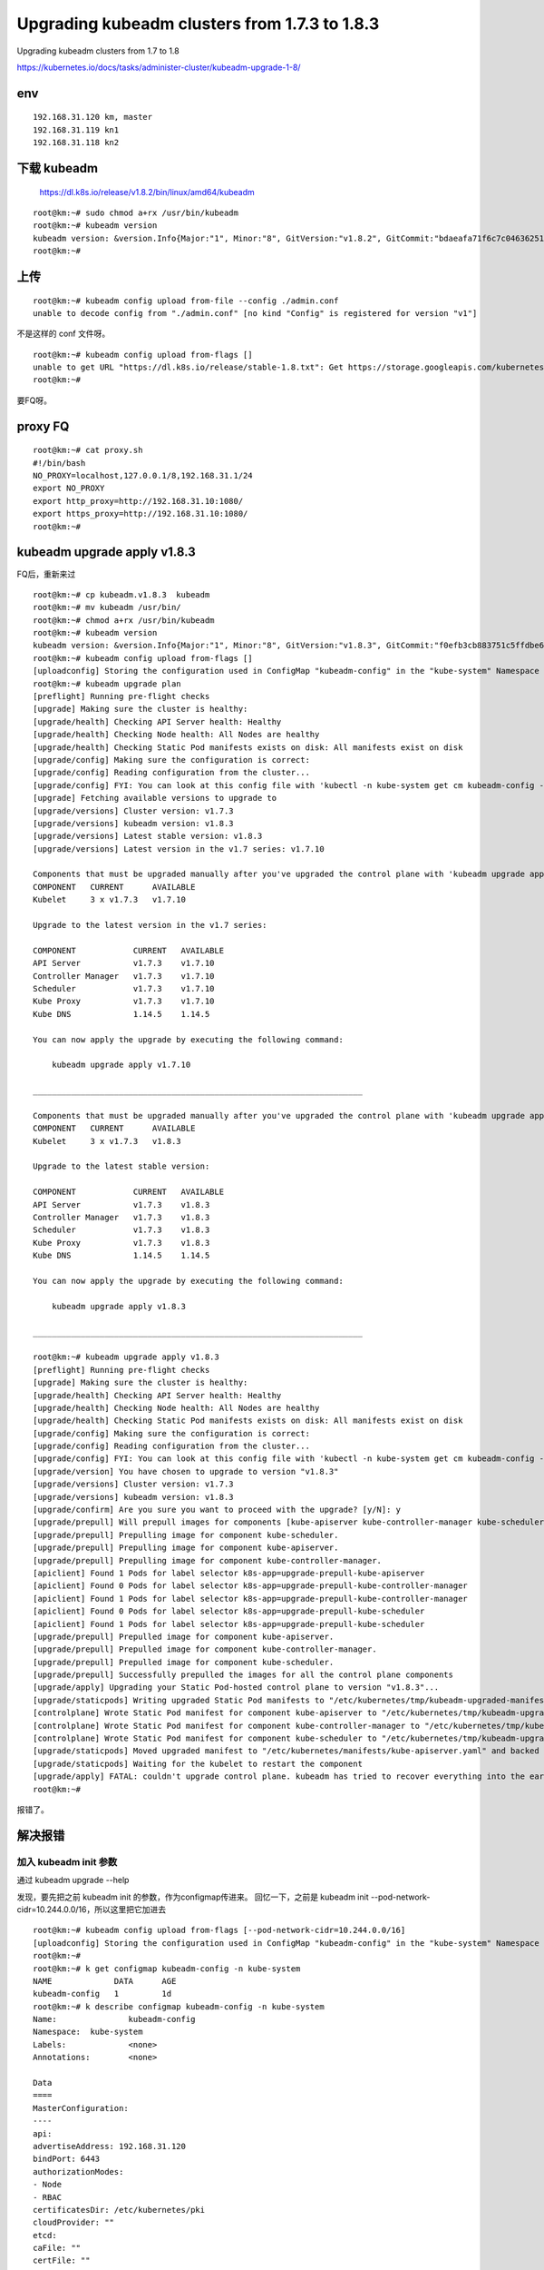 =================================================
Upgrading kubeadm clusters from 1.7.3 to 1.8.3
=================================================

Upgrading kubeadm clusters from 1.7 to 1.8

https://kubernetes.io/docs/tasks/administer-cluster/kubeadm-upgrade-1-8/


env
=====================

::

    192.168.31.120 km, master
    192.168.31.119 kn1
    192.168.31.118 kn2



下载 kubeadm
=====================

    https://dl.k8s.io/release/v1.8.2/bin/linux/amd64/kubeadm

::

    root@km:~# sudo chmod a+rx /usr/bin/kubeadm  
    root@km:~# kubeadm version
    kubeadm version: &version.Info{Major:"1", Minor:"8", GitVersion:"v1.8.2", GitCommit:"bdaeafa71f6c7c04636251031f93464384d54963", GitTreeState:"clean", BuildDate:"2017-10-24T19:38:10Z", GoVersion:"go1.8.3", Compiler:"gc", Platform:"linux/amd64"}
    root@km:~# 
    
上传
=====================

::

    root@km:~# kubeadm config upload from-file --config ./admin.conf 
    unable to decode config from "./admin.conf" [no kind "Config" is registered for version "v1"]

不是这样的 conf 文件呀。

::

    root@km:~# kubeadm config upload from-flags []
    unable to get URL "https://dl.k8s.io/release/stable-1.8.txt": Get https://storage.googleapis.com/kubernetes-release/release/stable-1.8.txt: read tcp 192.168.31.120:47118->172.217.24.16:443: read: connection reset by peer
    root@km:~# 

要FQ呀。

proxy FQ 
=====================

::

    root@km:~# cat proxy.sh 
    #!/bin/bash
    NO_PROXY=localhost,127.0.0.1/8,192.168.31.1/24
    export NO_PROXY
    export http_proxy=http://192.168.31.10:1080/
    export https_proxy=http://192.168.31.10:1080/
    root@km:~# 


kubeadm upgrade apply v1.8.3
==================================
FQ后，重新来过

::

    root@km:~# cp kubeadm.v1.8.3  kubeadm
    root@km:~# mv kubeadm /usr/bin/
    root@km:~# chmod a+rx /usr/bin/kubeadm
    root@km:~# kubeadm version
    kubeadm version: &version.Info{Major:"1", Minor:"8", GitVersion:"v1.8.3", GitCommit:"f0efb3cb883751c5ffdbe6d515f3cb4fbe7b7acd", GitTreeState:"clean", BuildDate:"2017-11-08T18:27:48Z", GoVersion:"go1.8.3", Compiler:"gc", Platform:"linux/amd64"}
    root@km:~# kubeadm config upload from-flags []
    [uploadconfig] Storing the configuration used in ConfigMap "kubeadm-config" in the "kube-system" Namespace
    root@km:~# kubeadm upgrade plan
    [preflight] Running pre-flight checks
    [upgrade] Making sure the cluster is healthy:
    [upgrade/health] Checking API Server health: Healthy
    [upgrade/health] Checking Node health: All Nodes are healthy
    [upgrade/health] Checking Static Pod manifests exists on disk: All manifests exist on disk
    [upgrade/config] Making sure the configuration is correct:
    [upgrade/config] Reading configuration from the cluster...
    [upgrade/config] FYI: You can look at this config file with 'kubectl -n kube-system get cm kubeadm-config -oyaml'
    [upgrade] Fetching available versions to upgrade to
    [upgrade/versions] Cluster version: v1.7.3
    [upgrade/versions] kubeadm version: v1.8.3
    [upgrade/versions] Latest stable version: v1.8.3
    [upgrade/versions] Latest version in the v1.7 series: v1.7.10

    Components that must be upgraded manually after you've upgraded the control plane with 'kubeadm upgrade apply':
    COMPONENT   CURRENT      AVAILABLE
    Kubelet     3 x v1.7.3   v1.7.10

    Upgrade to the latest version in the v1.7 series:

    COMPONENT            CURRENT   AVAILABLE
    API Server           v1.7.3    v1.7.10
    Controller Manager   v1.7.3    v1.7.10
    Scheduler            v1.7.3    v1.7.10
    Kube Proxy           v1.7.3    v1.7.10
    Kube DNS             1.14.5    1.14.5

    You can now apply the upgrade by executing the following command:

        kubeadm upgrade apply v1.7.10

    _____________________________________________________________________

    Components that must be upgraded manually after you've upgraded the control plane with 'kubeadm upgrade apply':
    COMPONENT   CURRENT      AVAILABLE
    Kubelet     3 x v1.7.3   v1.8.3

    Upgrade to the latest stable version:

    COMPONENT            CURRENT   AVAILABLE
    API Server           v1.7.3    v1.8.3
    Controller Manager   v1.7.3    v1.8.3
    Scheduler            v1.7.3    v1.8.3
    Kube Proxy           v1.7.3    v1.8.3
    Kube DNS             1.14.5    1.14.5

    You can now apply the upgrade by executing the following command:

        kubeadm upgrade apply v1.8.3

    _____________________________________________________________________

    root@km:~# kubeadm upgrade apply v1.8.3
    [preflight] Running pre-flight checks
    [upgrade] Making sure the cluster is healthy:
    [upgrade/health] Checking API Server health: Healthy
    [upgrade/health] Checking Node health: All Nodes are healthy
    [upgrade/health] Checking Static Pod manifests exists on disk: All manifests exist on disk
    [upgrade/config] Making sure the configuration is correct:
    [upgrade/config] Reading configuration from the cluster...
    [upgrade/config] FYI: You can look at this config file with 'kubectl -n kube-system get cm kubeadm-config -oyaml'
    [upgrade/version] You have chosen to upgrade to version "v1.8.3"
    [upgrade/versions] Cluster version: v1.7.3
    [upgrade/versions] kubeadm version: v1.8.3
    [upgrade/confirm] Are you sure you want to proceed with the upgrade? [y/N]: y
    [upgrade/prepull] Will prepull images for components [kube-apiserver kube-controller-manager kube-scheduler]
    [upgrade/prepull] Prepulling image for component kube-scheduler.
    [upgrade/prepull] Prepulling image for component kube-apiserver.
    [upgrade/prepull] Prepulling image for component kube-controller-manager.
    [apiclient] Found 1 Pods for label selector k8s-app=upgrade-prepull-kube-apiserver
    [apiclient] Found 0 Pods for label selector k8s-app=upgrade-prepull-kube-controller-manager
    [apiclient] Found 1 Pods for label selector k8s-app=upgrade-prepull-kube-controller-manager
    [apiclient] Found 0 Pods for label selector k8s-app=upgrade-prepull-kube-scheduler
    [apiclient] Found 1 Pods for label selector k8s-app=upgrade-prepull-kube-scheduler
    [upgrade/prepull] Prepulled image for component kube-apiserver.
    [upgrade/prepull] Prepulled image for component kube-controller-manager.
    [upgrade/prepull] Prepulled image for component kube-scheduler.
    [upgrade/prepull] Successfully prepulled the images for all the control plane components
    [upgrade/apply] Upgrading your Static Pod-hosted control plane to version "v1.8.3"...
    [upgrade/staticpods] Writing upgraded Static Pod manifests to "/etc/kubernetes/tmp/kubeadm-upgraded-manifests025451644"
    [controlplane] Wrote Static Pod manifest for component kube-apiserver to "/etc/kubernetes/tmp/kubeadm-upgraded-manifests025451644/kube-apiserver.yaml"
    [controlplane] Wrote Static Pod manifest for component kube-controller-manager to "/etc/kubernetes/tmp/kubeadm-upgraded-manifests025451644/kube-controller-manager.yaml"
    [controlplane] Wrote Static Pod manifest for component kube-scheduler to "/etc/kubernetes/tmp/kubeadm-upgraded-manifests025451644/kube-scheduler.yaml"
    [upgrade/staticpods] Moved upgraded manifest to "/etc/kubernetes/manifests/kube-apiserver.yaml" and backed up old manifest to "/etc/kubernetes/tmp/kubeadm-backup-manifests188726187/kube-apiserver.yaml"
    [upgrade/staticpods] Waiting for the kubelet to restart the component
    [upgrade/apply] FATAL: couldn't upgrade control plane. kubeadm has tried to recover everything into the earlier state. Errors faced: [timed out waiting for the condition]
    root@km:~# 

报错了。

解决报错
=====================

加入 kubeadm init 参数
-------------------------

通过 kubeadm upgrade --help

发现，要先把之前 kubeadm init 的参数，作为configmap传进来。
回忆一下，之前是 kubeadm init --pod-network-cidr=10.244.0.0/16，所以这里把它加进去



::

    root@km:~# kubeadm config upload from-flags [--pod-network-cidr=10.244.0.0/16]
    [uploadconfig] Storing the configuration used in ConfigMap "kubeadm-config" in the "kube-system" Namespace
    root@km:~# 
    root@km:~# k get configmap kubeadm-config -n kube-system
    NAME             DATA      AGE
    kubeadm-config   1         1d
    root@km:~# k describe configmap kubeadm-config -n kube-system
    Name:		kubeadm-config
    Namespace:	kube-system
    Labels:		<none>
    Annotations:	<none>

    Data
    ====
    MasterConfiguration:
    ----
    api:
    advertiseAddress: 192.168.31.120
    bindPort: 6443
    authorizationModes:
    - Node
    - RBAC
    certificatesDir: /etc/kubernetes/pki
    cloudProvider: ""
    etcd:
    caFile: ""
    certFile: ""
    dataDir: /var/lib/etcd
    endpoints: null
    image: ""
    keyFile: ""
    imageRepository: gcr.io/google_containers
    kubernetesVersion: v1.8.3
    networking:
    dnsDomain: cluster.local
    podSubnet: ""
    serviceSubnet: 10.96.0.0/12
    nodeName: km
    token: ""
    tokenTTL: 24h0m0s
    unifiedControlPlaneImage: ""

    Events:	<none>
    root@km:~# 

呀！没把参数 --pod-network-cidr=10.244.0.0/16，加入呀（如果加入了 podSubnet: "" 会变成 podSubnet: 10.244.0.0/16 的）

看来刚刚不能加 [] 这个中括号。
再来。

::

    root@km:~# kubeadm config upload from-flags --pod-network-cidr=10.244.0.0/16
    [uploadconfig] Storing the configuration used in ConfigMap "kubeadm-config" in the "kube-system" Namespace
    root@km:~# k get cm kubeadm-config -n kube-system -o yaml
    apiVersion: v1
    data:
    MasterConfiguration: |
        api:
        advertiseAddress: 192.168.31.120
        bindPort: 6443
        authorizationModes:
        - Node
        - RBAC
        certificatesDir: /etc/kubernetes/pki
        cloudProvider: ""
        etcd:
        caFile: ""
        certFile: ""
        dataDir: /var/lib/etcd
        endpoints: null
        image: ""
        keyFile: ""
        imageRepository: gcr.io/google_containers
        kubernetesVersion: v1.8.3
        networking:
        dnsDomain: cluster.local
        podSubnet: 10.244.0.0/16
        serviceSubnet: 10.96.0.0/12
        nodeName: km
        token: ""
        tokenTTL: 24h0m0s
        unifiedControlPlaneImage: ""
    kind: ConfigMap
    metadata:
    creationTimestamp: 2017-11-14T10:04:45Z
    name: kubeadm-config
    namespace: kube-system
    resourceVersion: "10542232"
    selfLink: /api/v1/namespaces/kube-system/configmaps/kubeadm-config
    uid: 3de0d764-c923-11e7-96bf-000c299a346f
    root@km:~# 

成功。

kubeadm upgrade plan
----------------------

::

    root@km:~# kubeadm upgrade plan
    [preflight] Running pre-flight checks
    [upgrade] Making sure the cluster is healthy:
    [upgrade/health] Checking API Server health: Healthy
    [upgrade/health] Checking Node health: All Nodes are healthy
    [upgrade/health] Checking Static Pod manifests exists on disk: All manifests exist on disk
    [upgrade/config] Making sure the configuration is correct:
    [upgrade/config] Reading configuration from the cluster...
    [upgrade/config] FYI: You can look at this config file with 'kubectl -n kube-system get cm kubeadm-config -oyaml'
    [upgrade] Fetching available versions to upgrade to
    [upgrade/versions] Cluster version: v1.7.3
    [upgrade/versions] kubeadm version: v1.8.3
    [upgrade/versions] Latest stable version: v1.8.3
    [upgrade/versions] Latest version in the v1.7 series: v1.7.10

    Components that must be upgraded manually after you've upgraded the control plane with 'kubeadm upgrade apply':
    COMPONENT   CURRENT      AVAILABLE
    Kubelet     3 x v1.7.3   v1.7.10

    Upgrade to the latest version in the v1.7 series:

    COMPONENT            CURRENT   AVAILABLE
    API Server           v1.7.3    v1.7.10
    Controller Manager   v1.7.3    v1.7.10
    Scheduler            v1.7.3    v1.7.10
    Kube Proxy           v1.7.3    v1.7.10
    Kube DNS             1.14.5    1.14.5

    You can now apply the upgrade by executing the following command:

        kubeadm upgrade apply v1.7.10

    _____________________________________________________________________

    Components that must be upgraded manually after you've upgraded the control plane with 'kubeadm upgrade apply':
    COMPONENT   CURRENT      AVAILABLE
    Kubelet     3 x v1.7.3   v1.8.3

    Upgrade to the latest stable version:

    COMPONENT            CURRENT   AVAILABLE
    API Server           v1.7.3    v1.8.3
    Controller Manager   v1.7.3    v1.8.3
    Scheduler            v1.7.3    v1.8.3
    Kube Proxy           v1.7.3    v1.8.3
    Kube DNS             1.14.5    1.14.5

    You can now apply the upgrade by executing the following command:

        kubeadm upgrade apply v1.8.3

    _____________________________________________________________________

    root@km:~# 

kubeadm upgrade apply
---------------------------

如果说kubernetes的配置文件不是默认/etc/kubernetes/admin.conf，那则在这里加 --kubeconfig /root/admin.conf 就行了。
如：

::

    root@km:~# kubeadm upgrade apply v1.8.3 --kubeconfig /root/admin.conf --force

多打印一些信息吧

::

    root@km:~# kubeadm upgrade apply v1.8.3 --print-config --skip-preflight-checks
    [preflight] Skipping pre-flight checks
    [upgrade] Making sure the cluster is healthy:
    [upgrade/health] Checking API Server health: Healthy
    [upgrade/health] Checking Node health: All Nodes are healthy
    [upgrade/health] Checking Static Pod manifests exists on disk: All manifests exist on disk
    [upgrade/config] Making sure the configuration is correct:
    [upgrade/config] Reading configuration from the cluster...
    [upgrade/config] FYI: You can look at this config file with 'kubectl -n kube-system get cm kubeadm-config -oyaml'
    [upgrade/config] Configuration used:
        api:
        advertiseAddress: 192.168.31.120
        bindPort: 6443
        authorizationModes:
        - Node
        - RBAC
        certificatesDir: /etc/kubernetes/pki
        cloudProvider: ""
        etcd:
        caFile: ""
        certFile: ""
        dataDir: /var/lib/etcd
        endpoints: null
        image: ""
        keyFile: ""
        imageRepository: gcr.io/google_containers
        kubernetesVersion: v1.8.3
        networking:
        dnsDomain: cluster.local
        podSubnet: 10.244.0.0/16
        serviceSubnet: 10.96.0.0/12
        nodeName: km
        token: ef36c0.2aa43b08712e4d54
        tokenTTL: 24h0m0s
        unifiedControlPlaneImage: ""
    [upgrade/version] You have chosen to upgrade to version "v1.8.3"
    [upgrade/versions] Cluster version: v1.7.3
    [upgrade/versions] kubeadm version: v1.8.3
    [upgrade/confirm] Are you sure you want to proceed with the upgrade? [y/N]: y
    [upgrade/prepull] Will prepull images for components [kube-apiserver kube-controller-manager kube-scheduler]
    [upgrade/prepull] Prepulling image for component kube-scheduler.
    [upgrade/prepull] Prepulling image for component kube-apiserver.
    [upgrade/prepull] Prepulling image for component kube-controller-manager.
    [apiclient] Found 1 Pods for label selector k8s-app=upgrade-prepull-kube-apiserver
    [apiclient] Found 0 Pods for label selector k8s-app=upgrade-prepull-kube-controller-manager
    [apiclient] Found 1 Pods for label selector k8s-app=upgrade-prepull-kube-controller-manager
    [apiclient] Found 0 Pods for label selector k8s-app=upgrade-prepull-kube-scheduler
    [apiclient] Found 1 Pods for label selector k8s-app=upgrade-prepull-kube-scheduler
    [upgrade/prepull] Prepulled image for component kube-apiserver.
    [upgrade/prepull] Prepulled image for component kube-controller-manager.
    [upgrade/prepull] Prepulled image for component kube-scheduler.
    [upgrade/prepull] Successfully prepulled the images for all the control plane components
    [upgrade/apply] Upgrading your Static Pod-hosted control plane to version "v1.8.3"...
    [upgrade/staticpods] Writing upgraded Static Pod manifests to "/etc/kubernetes/tmp/kubeadm-upgraded-manifests076595912"
    [controlplane] Wrote Static Pod manifest for component kube-apiserver to "/etc/kubernetes/tmp/kubeadm-upgraded-manifests076595912/kube-apiserver.yaml"
    [controlplane] Wrote Static Pod manifest for component kube-controller-manager to "/etc/kubernetes/tmp/kubeadm-upgraded-manifests076595912/kube-controller-manager.yaml"
    [controlplane] Wrote Static Pod manifest for component kube-scheduler to "/etc/kubernetes/tmp/kubeadm-upgraded-manifests076595912/kube-scheduler.yaml"
    [upgrade/staticpods] Moved upgraded manifest to "/etc/kubernetes/manifests/kube-apiserver.yaml" and backed up old manifest to "/etc/kubernetes/tmp/kubeadm-backup-manifests094178183/kube-apiserver.yaml"
    [upgrade/staticpods] Waiting for the kubelet to restart the component
    [upgrade/apply] FATAL: couldn't upgrade control plane. kubeadm has tried to recover everything into the earlier state. Errors faced: [timed out waiting for the condition]
    root@km:~# 

还是失败了。
彻底失败了。


没有办法了。

新的尝试
=============

按照下面的办法再试一下吧。
http://www.youruncloud.com/docker/1_106.html

发现还是不行呀。

全新安装 v1.8.3
===================

